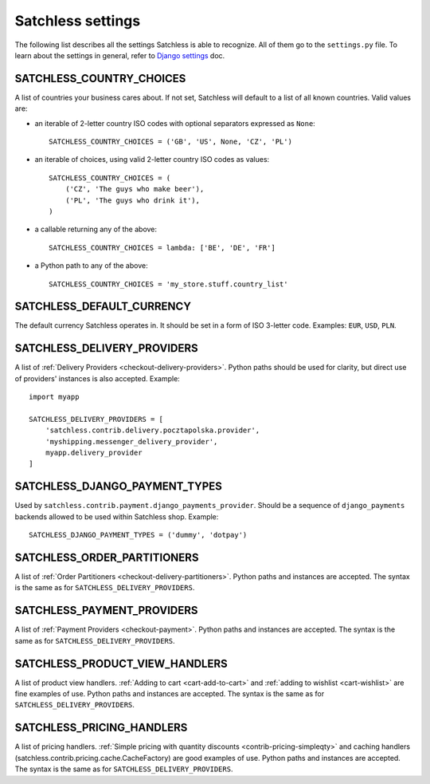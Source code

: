 .. _reference-settings:

==================
Satchless settings
==================

The following list describes all the settings Satchless is able to recognize.
All of them go to the ``settings.py`` file. To learn about the settings in
general, refer to `Django settings`_ doc.

.. _`Django settings`: http://docs.djangoproject.com/en/1.3/topics/settings/

SATCHLESS_COUNTRY_CHOICES
-------------------------

A list of countries your business cares about. If not set, Satchless will
default to a list of all known countries. Valid values are:

* an iterable of 2-letter country ISO codes with optional separators expressed
  as ``None``::

      SATCHLESS_COUNTRY_CHOICES = ('GB', 'US', None, 'CZ', 'PL')

* an iterable of choices, using valid 2-letter country ISO codes as values::

      SATCHLESS_COUNTRY_CHOICES = (
          ('CZ', 'The guys who make beer'),
          ('PL', 'The guys who drink it'),
      )

* a callable returning any of the above::

      SATCHLESS_COUNTRY_CHOICES = lambda: ['BE', 'DE', 'FR']

* a Python path to any of the above::

      SATCHLESS_COUNTRY_CHOICES = 'my_store.stuff.country_list'

SATCHLESS_DEFAULT_CURRENCY
--------------------------

The default currency Satchless operates in. It should be set in a form of ISO
3-letter code. Examples: ``EUR``, ``USD``, ``PLN``.

SATCHLESS_DELIVERY_PROVIDERS
----------------------------

A list of :ref:`Delivery Providers <checkout-delivery-providers>`. Python paths
should be used for clarity, but direct use of providers' instances is also
accepted.  Example::

    import myapp

    SATCHLESS_DELIVERY_PROVIDERS = [
        'satchless.contrib.delivery.pocztapolska.provider',
        'myshipping.messenger_delivery_provider',
        myapp.delivery_provider
    ]

SATCHLESS_DJANGO_PAYMENT_TYPES
------------------------------

Used by ``satchless.contrib.payment.django_payments_provider``. Should be a
sequence of ``django_payments`` backends allowed to be used within Satchless
shop. Example::

    SATCHLESS_DJANGO_PAYMENT_TYPES = ('dummy', 'dotpay')

SATCHLESS_ORDER_PARTITIONERS
----------------------------

A list of :ref:`Order Partitioners <checkout-delivery-partitioners>`. Python
paths and instances are accepted. The syntax is the same as for
``SATCHLESS_DELIVERY_PROVIDERS``.

SATCHLESS_PAYMENT_PROVIDERS
---------------------------

A list of :ref:`Payment Providers <checkout-payment>`. Python paths and
instances are accepted. The syntax is the same as for
``SATCHLESS_DELIVERY_PROVIDERS``.

SATCHLESS_PRODUCT_VIEW_HANDLERS
-------------------------------

A list of product view handlers. :ref:`Adding to cart <cart-add-to-cart>` and
:ref:`adding to wishlist <cart-wishlist>` are fine examples of use. Python
paths and instances are accepted. The syntax is the same as for
``SATCHLESS_DELIVERY_PROVIDERS``.

SATCHLESS_PRICING_HANDLERS
--------------------------

A list of pricing handlers. :ref:`Simple pricing with quantity discounts
<contrib-pricing-simpleqty>` and caching handlers
(satchless.contrib.pricing.cache.CacheFactory) are good examples of use.
Python paths and instances are accepted. The syntax is the same as for 
``SATCHLESS_DELIVERY_PROVIDERS``.
